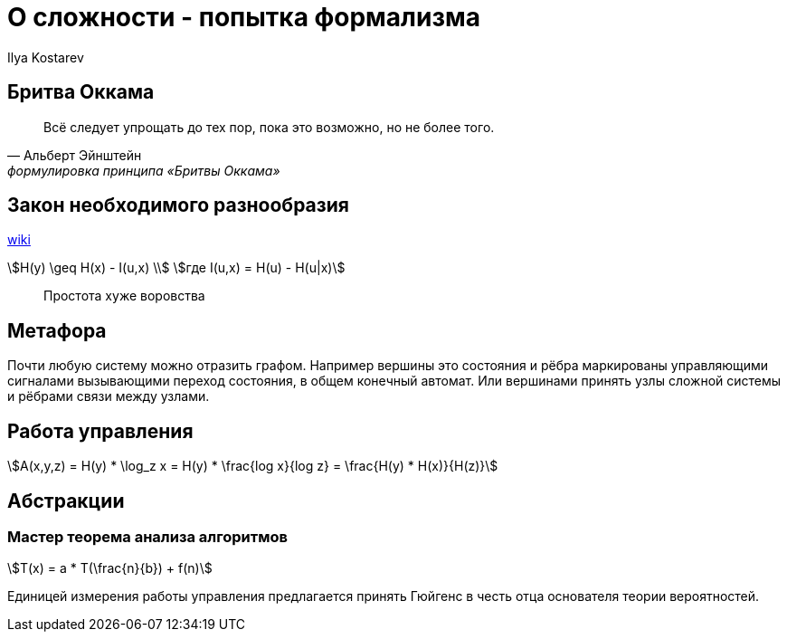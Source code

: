 // vim:ft=asciidoc
= О сложности - попытка формализма
Ilya Kostarev
:stem: 

== Бритва Оккама

[quote, Альберт Эйнштейн, формулировка принципа «Бритвы Оккама»]
Всё следует упрощать до тех пор, пока это возможно, но не более того.

== Закон необходимого разнообразия

https://ru.wikipedia.org/wiki/%D0%97%D0%B0%D0%BA%D0%BE%D0%BD_%D0%BD%D0%B5%D0%BE%D0%B1%D1%85%D0%BE%D0%B4%D0%B8%D0%BC%D0%BE%D0%B3%D0%BE_%D1%80%D0%B0%D0%B7%D0%BD%D0%BE%D0%BE%D0%B1%D1%80%D0%B0%D0%B7%D0%B8%D1%8F[wiki]

[asciimath]
++++
H(y) \geq H(x) - I(u,x) \\
где I(u,x) = H(u) - H(u|x) 
++++

[quote]
Простота хуже воровства 

== Метафора

Почти любую систему можно отразить графом. Например вершины это состояния и рёбра маркированы управляющими сигналами вызывающими переход состояния, в общем конечный автомат. Или вершинами принять узлы сложной системы и рёбрами связи между узлами. 
// А можно категорией 

== Работа управления

[asciimath]
++++
A(x,y,z) = H(y) * \log_z x = H(y) * \frac{log x}{log z} = \frac{H(y) * H(x)}{H(z)} 
++++

== Абстракции


=== Мастер теорема анализа алгоритмов

[asciimath]
++++
T(x) = a * T(\frac{n}{b}) + f(n)
++++

Единицей измерения работы управления предлагается принять Гюйгенс в честь отца основателя теории вероятностей.
